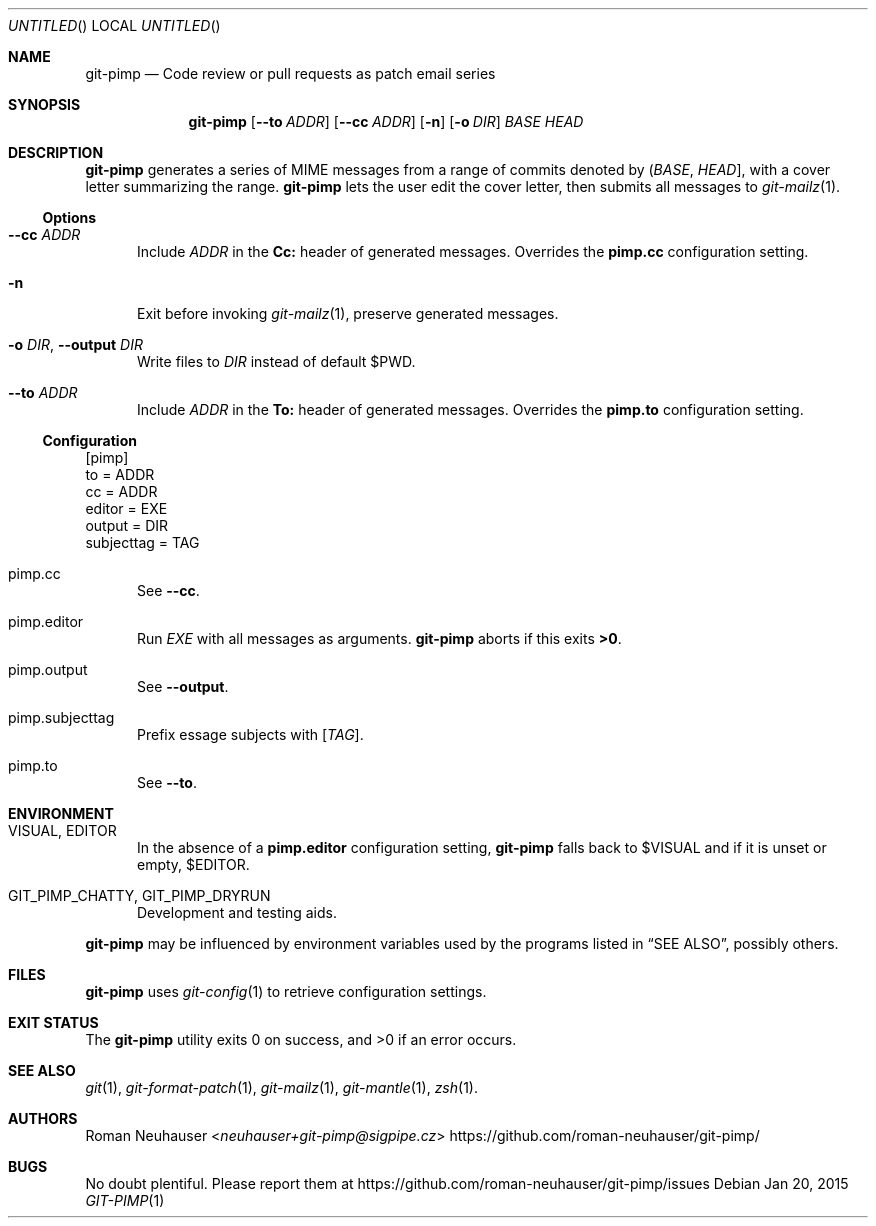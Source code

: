 .\" This document is in the public domain.
.\" vim: fdm=marker cms=.\\"\ %s
.
.\" FRONT MATTER {{{
.Dd Jan 20, 2015
.Os
.Dt GIT-PIMP 1
.
.Sh NAME
.Nm git-pimp
.Nd Code review or pull requests as patch email series
.\" FRONT MATTER }}}
.
.\" SYNOPSIS {{{
.Sh SYNOPSIS
.Nm
.Op Fl \-to Ar ADDR
.Op Fl \-cc Ar ADDR
.Op Fl n
.Op Fl o Ar DIR
.Ar BASE
.Ar HEAD
.\" SYNOPSIS }}}
.
.\" DESCRIPTION {{{
.Sh DESCRIPTION
.Nm
generates a series of MIME messages from a range of commits
denoted by
.Li ( Ar BASE , Ar HEAD ] ,
with a cover letter summarizing the range.
.Nm
lets the user edit the cover letter, then submits all messages to
.Xr git-mailz 1 .
.
.Ss Options
.Bl -tag -width "xxx"
.It Fl \-cc Ar ADDR
Include
.Ar ADDR
in the
.Li Cc:
header of generated messages.
Overrides the
.Li pimp.cc
configuration setting.
.It Fl n
Exit before invoking
.Xr git-mailz 1 ,
preserve generated messages.
.It Fl o Ar DIR , Fl \-output Ar DIR
Write files to
.Ar DIR
instead of default
.Ev $PWD .
.It Fl \-to Ar ADDR
Include
.Ar ADDR
in the
.Li To:
header of generated messages.
Overrides the
.Li pimp.to
configuration setting.
.El
.Ss Configuration
.Bd -literal
[pimp]
  to = ADDR
  cc = ADDR
  editor = EXE
  output = DIR
  subjecttag = TAG
.Ed
.Bl -tag -width "xxx"
.It pimp.cc
See
.Fl \-cc .
.It pimp.editor
Run
.Va EXE
with all messages as arguments.
.Nm
aborts if this exits
.Li >0 .
.It pimp.output
See
.Fl \-output .
.It pimp.subjecttag
Prefix essage subjects with
.Li [ Va TAG ] .
.It pimp.to
See
.Fl \-to .
.El
.\" DESCRIPTION }}}
.\" ENVIRONMENT {{{
.Sh ENVIRONMENT
.Bl -tag -width "xxx"
.It VISUAL, EDITOR
In the absence of a
.Li pimp.editor
configuration setting,
.Nm
falls back to
.Ev $VISUAL
and if it is unset or empty,
.Ev $EDITOR .
.It GIT_PIMP_CHATTY, GIT_PIMP_DRYRUN
Development and testing aids.
.El
.Pp
.Nm
may be influenced by environment variables used by
the programs listed in
.Sx SEE ALSO ,
possibly others.
.\" ENVIRONMENT }}}
.\" FILES {{{
.Sh FILES
.Nm
uses
.Xr git-config 1
to retrieve configuration settings.
.\" FILES }}}
.\" EXIT STATUS {{{
.Sh EXIT STATUS
.Ex -std
.\" EXIT STATUS }}}
.\" EXAMPLES {{{
.\"Sh EXAMPLES
.\" EXAMPLES }}}
.\" .Sh DIAGNOSTICS
.\" SEE ALSO {{{
.Sh SEE ALSO
.Xr git 1 ,
.Xr git-format-patch 1 ,
.Xr git-mailz 1 ,
.Xr git-mantle 1 ,
.Xr zsh 1 .
.\" SEE ALSO }}}
.\" .Sh STANDARDS
.\" .Sh HISTORY
.\" AUTHORS {{{
.Sh AUTHORS
.An Roman Neuhauser Aq Mt neuhauser+git-pimp@sigpipe.cz
.Lk https://github.com/roman-neuhauser/git-pimp/
.\" AUTHORS }}}
.\" BUGS {{{
.Sh BUGS
No doubt plentiful.
Please report them at
.Lk https://github.com/roman-neuhauser/git-pimp/issues
.\" BUGS }}}
